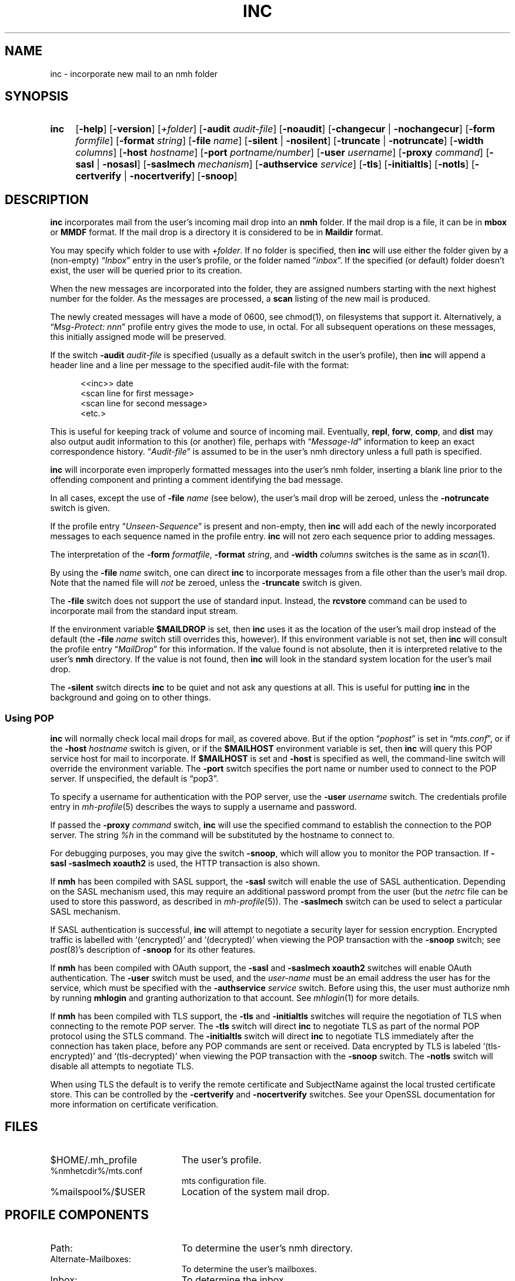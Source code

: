 .TH INC %manext1% 2016-11-02 "%nmhversion%"
.
.\" %nmhwarning%
.
.SH NAME
inc \- incorporate new mail to an nmh folder
.SH SYNOPSIS
.HP 5
.na
.B inc
.RB [ \-help ]
.RB [ \-version ]
.RI [ +folder ]
.RB [ \-audit
.IR audit-file ]
.RB [ \-noaudit ]
.RB [ \-changecur " | " \-nochangecur ]
.RB [ \-form
.IR formfile ]
.RB [ \-format
.IR string ]
.RB [ \-file
.IR name ]
.RB [ \-silent " | " \-nosilent ]
.RB [ \-truncate " | " \-notruncate ]
.RB [ \-width
.IR columns ]
.RB [ \-host
.IR hostname ]
.RB [ \-port
.IR portname/number ]
.RB [ \-user
.IR username ]
.RB [ \-proxy
.IR command ]
.RB [ \-sasl " | " \-nosasl ]
.RB [ \-saslmech
.IR mechanism ]
.RB [ \-authservice
.IR service ]
.RB [ \-tls ]
.RB [ \-initialtls ]
.RB [ \-notls ]
.RB [ \-certverify " | " \-nocertverify ]
.RB [ \-snoop ]
.ad
.SH DESCRIPTION
.B inc
incorporates mail from the user's incoming mail drop into an
.B nmh
folder.
If the mail drop is a file, it can be in
.B mbox
or
.B MMDF
format.
If the mail drop is a directory it is considered to be in
.B Maildir
format.
.PP
You may specify which folder to use with
.IR +folder .
If no folder is specified, then
.B inc
will use either the folder given by a (non-empty)
.RI \*(lq Inbox \*(rq
entry in the user's profile, or the folder named
.RI \*(lq inbox \*(rq.
If the specified (or default) folder doesn't
exist, the user will be queried prior to its creation.
.PP
When the new messages are incorporated into the folder, they are assigned
numbers starting with the next highest number for the folder.
As the messages are processed, a
.B scan
listing of the new mail is produced.
.PP
The newly created messages will have a mode of 0600, see chmod(1),
on filesystems that support it.
Alternatively, a
.RI \*(lq "Msg\-Protect: nnn" \*(rq
profile entry gives the mode to use, in octal.
For all subsequent operations on these messages, this initially assigned
mode will be preserved.
.PP
If the switch
.B \-audit
.I audit-file
is specified (usually as a default switch in the user's profile), then
.B inc
will append a header line and a line per message to the specified
audit-file with the format:
.PP
.RS 5
.nf
<<inc>> date
<scan line for first message>
<scan line for second message>
<etc.>
.fi
.RE
.PP
This is useful for keeping track of volume and source of incoming mail.
Eventually,
.BR repl ,
.BR forw ,
.BR comp ,
and
.B dist
may also output audit information to this (or another) file, perhaps with
.RI \*(lq Message\-Id \*(rq
information to keep an exact correspondence history.
.RI \*(lq Audit-file \*(rq
is assumed to be in the user's nmh directory unless a full path is specified.
.PP
.B inc
will incorporate even improperly formatted messages into the user's
nmh folder, inserting a blank line prior to the offending component
and printing a comment identifying the bad message.
.PP
In all cases, except the use of
.B \-file
.I name
(see below), the user's mail drop will be zeroed, unless the
.B \-notruncate
switch is given.
.PP
If the profile entry
.RI \*(lq Unseen\-Sequence \*(rq
is present and non-empty, then
.B inc
will add each of the newly incorporated messages to each sequence
named in the profile entry.
.B inc
will not zero each sequence prior to adding messages.
.PP
The interpretation of the
.B \-form
.IR formatfile ,
.B \-format
.IR string ,
and
.B \-width
.I columns
switches is the same as in
.IR scan (1).
.PP
By using the
.B \-file
.I name
switch, one can direct
.B inc
to incorporate messages from a file other than the user's mail drop.
Note that the named file will
.I not
be zeroed, unless the
.B \-truncate
switch is given.
.PP
The
.B \-file
switch does not support the use of standard input.
Instead, the
.B rcvstore
command can be used to incorporate mail from the standard input stream.
.PP
If the environment variable
.B $MAILDROP
is set, then
.B inc
uses it as the location of the user's mail drop instead of the default
(the
.B -file
.I name
switch still overrides this, however).
If this environment variable is not set, then
.B inc
will consult the profile entry
.RI \*(lq MailDrop \*(rq
for this information.  If the value found is not absolute, then it is
interpreted relative to the user's
.B nmh
directory.  If the value is not found, then
.B inc
will look in the standard system location for the user's mail drop.
.PP
The
.B \-silent
switch directs
.B inc
to be quiet and not ask any questions at all.  This is useful for putting
.B inc
in the background and going on to other things.
.SS "Using POP"
.B inc
will normally check local mail drops for mail, as covered above.
But if the option
.RI \*(lq pophost \*(rq
is set in
.RI \*(lq mts.conf \*(rq,
or if the
.B \-host
.I hostname
switch is given, or if the
.B $MAILHOST
environment variable is set, then
.B inc
will query this POP service host for mail to incorporate.  If
.B $MAILHOST
is set and
.B \-host
is specified as well, the command-line switch will override
the environment variable.  The
.B \-port
switch specifies the port name or number used to connect to the POP
server.  If unspecified, the default is \*(lqpop3\*(rq.
.PP
To specify a username for authentication with the POP server, use the
.B \-user
.I username
switch.  The credentials profile entry in
.IR mh\-profile (5)
describes the ways to supply a username and password.
.PP
If passed the
.B \-proxy
.I command
switch,
.B inc
will use the specified command to establish the connection to the POP
server.  The string
.I %h
in the command will be substituted by the hostname to connect to.
.PP
For debugging purposes, you may give the switch
.BR \-snoop ,
which will allow you to monitor the POP transaction.  If
.B \-sasl \-saslmech xoauth2
is used, the HTTP transaction is also shown.
.PP
If
.B nmh
has been compiled with SASL support, the
.B \-sasl
switch will enable the use of SASL authentication.
Depending on the SASL mechanism used, this may require an
additional password prompt from the user (but the
.I netrc
file can be used to store this password, as described in
.IR mh\-profile (5)).
The
.B \-saslmech
switch can be used to select a particular SASL mechanism.
.PP
If SASL authentication is successful,
.B inc
will attempt to negotiate a security layer for session encryption.
Encrypted traffic is labelled with `(encrypted)' and `(decrypted)'
when viewing the POP transaction with the
.B \-snoop
switch; see
.IR post (8)'s
description of
.B \-snoop
for its other features.
.PP
If
.B nmh
has been compiled with OAuth support, the
.B \-sasl
and
.B \-saslmech xoauth2
switches will enable OAuth authentication.  The
.B \-user
switch must be used, and the
.I user-name
must be an email address the user has for the service, which must
be specified with the
.B \-authservice
.I service
switch.  Before using this, the user must authorize nmh by running
.B mhlogin
and granting authorization to that account.  See
.IR mhlogin (1)
for more details.
.PP
If
.B nmh
has been compiled with TLS support, the
.B \-tls
and
.B \-initialtls
switches will require the negotiation of TLS when connecting
to the remote POP server. The
.B \-tls
switch will direct
.B inc
to negotiate TLS as part of the normal POP protocol using
the STLS command.  The
.B \-initialtls
switch will direct
.B inc
to negotiate TLS immediately after the connection has taken place,
before any POP commands are sent or received.  Data encrypted by TLS is
labeled `(tls-encrypted)' and `(tls-decrypted)' when viewing the POP
transaction with the
.B \-snoop
switch.  The
.B \-notls
switch will disable all attempts to negotiate TLS.
.PP
When using TLS the default is to verify the remote certificate and SubjectName
against the local trusted certificate store.  This can be controlled by
the
.B \-certverify
and
.B \-nocertverify
switches.  See your OpenSSL documentation for more information on certificate
verification.
.SH FILES
.PD 0
.TP 20
$HOME/.mh_profile
The user's profile.
.TP
%nmhetcdir%/mts.conf
mts configuration file.
.TP
%mailspool%/$USER
Location of the system mail drop.
.PD
.SH "PROFILE COMPONENTS"
.PD 0
.TP 20
Path:
To determine the user's nmh directory.
.TP
Alternate\-Mailboxes:
To determine the user's mailboxes.
.TP
Inbox:
To determine the inbox.
.TP
Folder\-Protect:
To set mode when creating a new folder.
.TP
Msg\-Protect:
To set mode when creating a new message and audit-file.
.TP
Unseen\-Sequence:
To name sequences denoting unseen messages.
.PD
.SH "SEE ALSO"
.IR mhmail (1),
.IR scan (1),
.IR mh\-mail (5),
.IR mh\-profile (5),
.IR mhlogin (1),
.IR post (8),
.IR rcvstore (1)
.SH DEFAULTS
.PD 0
.TP 20
+folder
defaulted by \*(lqInbox\*(rq above.
.TP
\-noaudit
.TP
\-changecur
.TP
\-format
As described above.
.TP
\-nosilent
.TP
\-nosasl
.TP
\-notruncate
Unless
.B \-file
.I name
is given.
.TP
\-width
The width of the terminal.
.PD
.SH CONTEXT
The folder into which messages are being incorporated will become the
current folder.  The first message incorporated will become the current
message, unless the
.B \-nochangecur
option is specified.  This leaves the context ready for a
.B show
of the first new message.
